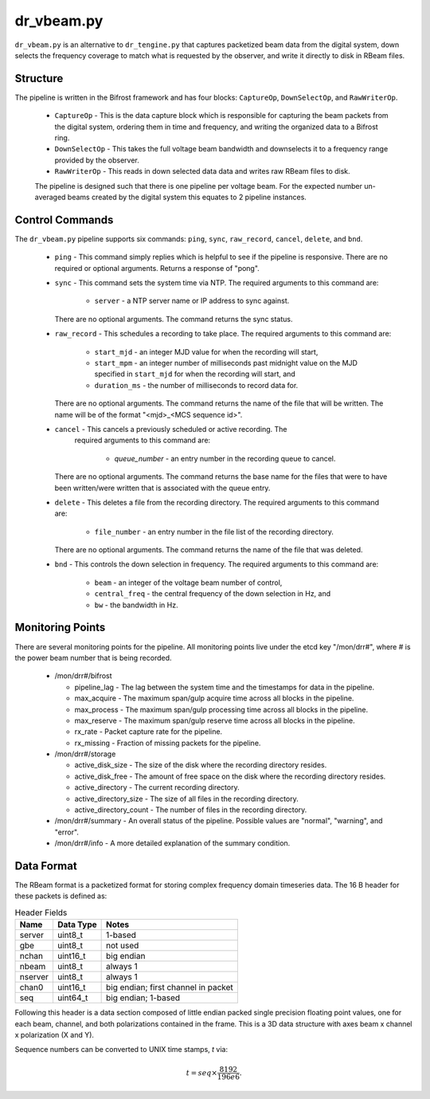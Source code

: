 dr_vbeam.py
=============

``dr_vbeam.py`` is an alternative to ``dr_tengine.py`` that captures packetized
beam data from the digital system, down selects the frequency coverage to match
what is requested by the observer, and write it directly to disk in RBeam files.

Structure
---------

The pipeline is written in the Bifrost framework and has four blocks:  
``CaptureOp``, ``DownSelectOp``, and ``RawWriterOp``.

 * ``CaptureOp`` - This is the data capture block which is responsible for capturing
   the beam packets from the digital system, ordering them in time and frequency,
   and writing the organized data to a Bifrost ring.
 * ``DownSelectOp`` - This takes the full voltage beam bandwidth and downselects it
   to a frequency range provided by the observer.
 * ``RawWriterOp`` - This reads in down selected data data and writes raw RBeam files
   to disk.

 The pipeline is designed such that there is one pipeline per voltage beam.  For the
 expected number un-averaged beams created by the digital system this equates to 2
 pipeline instances.

Control Commands
----------------

The ``dr_vbeam.py`` pipeline supports six commands: ``ping``, ``sync``, ``raw_record``,
``cancel``, ``delete``, and ``bnd``.

  * ``ping`` - This command simply replies which is helpful to see if the pipeline
    is responsive.  There are no required or optional arguments.  Returns a response
    of "pong".
  * ``sync`` - This command sets the system time via NTP.  The required arguments to
    this command are:
  
     * ``server`` - a NTP server name or IP address to sync against.
   
    There are no optional arguments.  The command returns the sync status.
  * ``raw_record`` - This schedules a recording to take place.  The required arguments to
    this command are:
    
     * ``start_mjd`` - an integer MJD value for when the recording will start,
     * ``start_mpm`` - an integer number of milliseconds past midnight value on the
       MJD specified in ``start_mjd`` for when the recording will start, and
     * ``duration_ms`` - the number of milliseconds to record data for.
     
    There are no optional arguments.  The command returns the name of the file that
    will be written.  The name will be of the format "<mjd>_<MCS sequence id>".
  * ``cancel`` - This cancels a previously scheduled or active recording.  The
     required arguments to this command are:
     
      * `queue_number` - an entry number in the recording queue to cancel.
      
    There are no optional arguments.  The command returns the base name for the files
    that were to have been written/were written that is associated with the queue
    entry.
  * ``delete`` - This deletes a file from the recording directory.  The required
    arguments to this command are:
    
     * ``file_number`` - an entry number in the file list of the recording directory.
     
    There are no optional arguments.  The command returns the name of the file that
    was deleted.
  * ``bnd`` - This controls the down selection in frequency.  The required arguments to
    this command are:
    
     * ``beam`` - an integer of the voltage beam number of control,
     * ``central_freq`` - the central frequency of the down selection in Hz, and
     * ``bw`` - the bandwidth in Hz.
    
Monitoring Points
-----------------

There are several monitoring points for the pipeline.  All monitoring points live
under the etcd key "/mon/drr#", where # is the power beam number that is being
recorded.
  
  * /mon/drr#/bifrost
  
    * pipeline_lag - The lag between the system time and the
      timestamps for data in the pipeline.
    * max_acquire - The maximum span/gulp acquire time across
      all blocks in the pipeline.
    * max_process - The maximum span/gulp processing time
      across all blocks in the pipeline.
    * max_reserve - The maximum span/gulp reserve time across
      all blocks in the pipeline.
    * rx_rate - Packet capture rate for the pipeline.
    * rx_missing - Fraction of missing packets for the pipeline.
   
  * /mon/drr#/storage
 
    * active_disk_size - The size of the disk where the
      recording directory resides.
    * active_disk_free - The amount of free space on the disk
      where the recording directory resides.
    * active_directory - The current recording directory.
    * active_directory_size - The size of all files in the
      recording directory.
    * active_directory_count - The number of files in the
      recording directory.
  
  * /mon/drr#/summary - An overall status of the pipeline.  Possible values
    are "normal", "warning", and "error".
  * /mon/drr#/info - A more detailed explanation of the summary condition.
     


Data Format
-----------

The RBeam format is a packetized format for storing complex frequency domain
timeseries data.  The 16 B header for these packets is defined as:

.. csv-table:: Header Fields
  :header: Name, Data Type, Notes
  
  server,  uint8_t,  1-based
  gbe,     uint8_t,  not used
  nchan,   uint16_t, big endian
  nbeam,   uint8_t,  always 1
  nserver, uint8_t,  always 1
  chan0,   uint16_t, big endian; first channel in packet
  seq,     uint64_t, big endian; 1-based

Following this header is a data section composed of little endian packed
single precision floating point values, one for each beam, channel, and
both polarizations contained in the frame.  This is a 3D data structure with
axes beam x channel x polarization (X and Y).

Sequence numbers can be converted to UNIX time stamps, `t` via:

.. math::
  t = seq \times \frac{8192}{196e6}.
